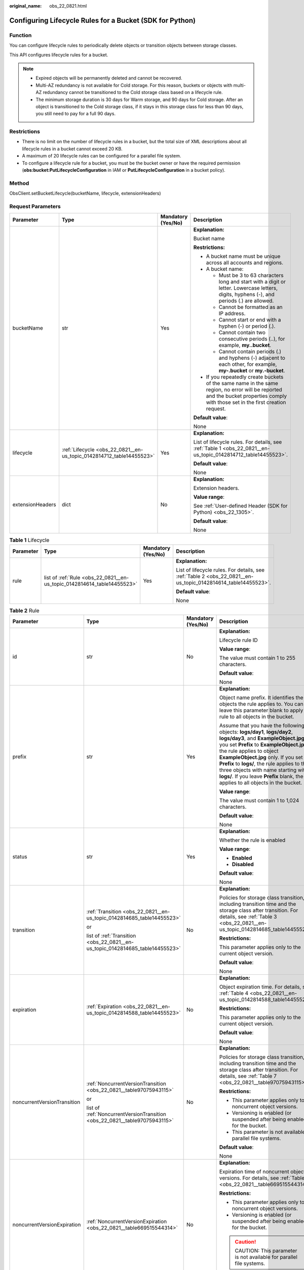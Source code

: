 :original_name: obs_22_0821.html

.. _obs_22_0821:

Configuring Lifecycle Rules for a Bucket (SDK for Python)
=========================================================

Function
--------

You can configure lifecycle rules to periodically delete objects or transition objects between storage classes.

This API configures lifecycle rules for a bucket.

.. note::

   -  Expired objects will be permanently deleted and cannot be recovered.
   -  Multi-AZ redundancy is not available for Cold storage. For this reason, buckets or objects with multi-AZ redundancy cannot be transitioned to the Cold storage class based on a lifecycle rule.
   -  The minimum storage duration is 30 days for Warm storage, and 90 days for Cold storage. After an object is transitioned to the Cold storage class, if it stays in this storage class for less than 90 days, you still need to pay for a full 90 days.

Restrictions
------------

-  There is no limit on the number of lifecycle rules in a bucket, but the total size of XML descriptions about all lifecycle rules in a bucket cannot exceed 20 KB.
-  A maximum of 20 lifecycle rules can be configured for a parallel file system.
-  To configure a lifecycle rule for a bucket, you must be the bucket owner or have the required permission (**obs:bucket:PutLifecycleConfiguration** in IAM or **PutLifecycleConfiguration** in a bucket policy).

Method
------

ObsClient.setBucketLifecycle(bucketName, lifecycle, extensionHeaders)

Request Parameters
------------------

+------------------+----------------------------------------------------------------------+--------------------+-----------------------------------------------------------------------------------------------------------------------------------------------------------------------------------+
| Parameter        | Type                                                                 | Mandatory (Yes/No) | Description                                                                                                                                                                       |
+==================+======================================================================+====================+===================================================================================================================================================================================+
| bucketName       | str                                                                  | Yes                | **Explanation:**                                                                                                                                                                  |
|                  |                                                                      |                    |                                                                                                                                                                                   |
|                  |                                                                      |                    | Bucket name                                                                                                                                                                       |
|                  |                                                                      |                    |                                                                                                                                                                                   |
|                  |                                                                      |                    | **Restrictions:**                                                                                                                                                                 |
|                  |                                                                      |                    |                                                                                                                                                                                   |
|                  |                                                                      |                    | -  A bucket name must be unique across all accounts and regions.                                                                                                                  |
|                  |                                                                      |                    | -  A bucket name:                                                                                                                                                                 |
|                  |                                                                      |                    |                                                                                                                                                                                   |
|                  |                                                                      |                    |    -  Must be 3 to 63 characters long and start with a digit or letter. Lowercase letters, digits, hyphens (-), and periods (.) are allowed.                                      |
|                  |                                                                      |                    |    -  Cannot be formatted as an IP address.                                                                                                                                       |
|                  |                                                                      |                    |    -  Cannot start or end with a hyphen (-) or period (.).                                                                                                                        |
|                  |                                                                      |                    |    -  Cannot contain two consecutive periods (..), for example, **my..bucket**.                                                                                                   |
|                  |                                                                      |                    |    -  Cannot contain periods (.) and hyphens (-) adjacent to each other, for example, **my-.bucket** or **my.-bucket**.                                                           |
|                  |                                                                      |                    |                                                                                                                                                                                   |
|                  |                                                                      |                    | -  If you repeatedly create buckets of the same name in the same region, no error will be reported and the bucket properties comply with those set in the first creation request. |
|                  |                                                                      |                    |                                                                                                                                                                                   |
|                  |                                                                      |                    | **Default value**:                                                                                                                                                                |
|                  |                                                                      |                    |                                                                                                                                                                                   |
|                  |                                                                      |                    | None                                                                                                                                                                              |
+------------------+----------------------------------------------------------------------+--------------------+-----------------------------------------------------------------------------------------------------------------------------------------------------------------------------------+
| lifecycle        | :ref:`Lifecycle <obs_22_0821__en-us_topic_0142814712_table14455523>` | Yes                | **Explanation:**                                                                                                                                                                  |
|                  |                                                                      |                    |                                                                                                                                                                                   |
|                  |                                                                      |                    | List of lifecycle rules. For details, see :ref:`Table 1 <obs_22_0821__en-us_topic_0142814712_table14455523>`.                                                                     |
|                  |                                                                      |                    |                                                                                                                                                                                   |
|                  |                                                                      |                    | **Default value**:                                                                                                                                                                |
|                  |                                                                      |                    |                                                                                                                                                                                   |
|                  |                                                                      |                    | None                                                                                                                                                                              |
+------------------+----------------------------------------------------------------------+--------------------+-----------------------------------------------------------------------------------------------------------------------------------------------------------------------------------+
| extensionHeaders | dict                                                                 | No                 | **Explanation:**                                                                                                                                                                  |
|                  |                                                                      |                    |                                                                                                                                                                                   |
|                  |                                                                      |                    | Extension headers.                                                                                                                                                                |
|                  |                                                                      |                    |                                                                                                                                                                                   |
|                  |                                                                      |                    | **Value range**:                                                                                                                                                                  |
|                  |                                                                      |                    |                                                                                                                                                                                   |
|                  |                                                                      |                    | See :ref:`User-defined Header (SDK for Python) <obs_22_1305>`.                                                                                                                    |
|                  |                                                                      |                    |                                                                                                                                                                                   |
|                  |                                                                      |                    | **Default value**:                                                                                                                                                                |
|                  |                                                                      |                    |                                                                                                                                                                                   |
|                  |                                                                      |                    | None                                                                                                                                                                              |
+------------------+----------------------------------------------------------------------+--------------------+-----------------------------------------------------------------------------------------------------------------------------------------------------------------------------------+

.. _obs_22_0821__en-us_topic_0142814712_table14455523:

.. table:: **Table 1** Lifecycle

   +-----------------+-------------------------------------------------------------------------+--------------------+---------------------------------------------------------------------------------------------------------------+
   | Parameter       | Type                                                                    | Mandatory (Yes/No) | Description                                                                                                   |
   +=================+=========================================================================+====================+===============================================================================================================+
   | rule            | list of :ref:`Rule <obs_22_0821__en-us_topic_0142814614_table14455523>` | Yes                | **Explanation:**                                                                                              |
   |                 |                                                                         |                    |                                                                                                               |
   |                 |                                                                         |                    | List of lifecycle rules. For details, see :ref:`Table 2 <obs_22_0821__en-us_topic_0142814614_table14455523>`. |
   |                 |                                                                         |                    |                                                                                                               |
   |                 |                                                                         |                    | **Default value**:                                                                                            |
   |                 |                                                                         |                    |                                                                                                               |
   |                 |                                                                         |                    | None                                                                                                          |
   +-----------------+-------------------------------------------------------------------------+--------------------+---------------------------------------------------------------------------------------------------------------+

.. _obs_22_0821__en-us_topic_0142814614_table14455523:

.. table:: **Table 2** Rule

   +-----------------------------+-------------------------------------------------------------------------------+--------------------+-----------------------------------------------------------------------------------------------------------------------------------------------------------------------------------------------------------------------------------------------------------------------------------------------------------------------------------------------------------------------------------------------------------------------+
   | Parameter                   | Type                                                                          | Mandatory (Yes/No) | Description                                                                                                                                                                                                                                                                                                                                                                                                           |
   +=============================+===============================================================================+====================+=======================================================================================================================================================================================================================================================================================================================================================================================================================+
   | id                          | str                                                                           | No                 | **Explanation:**                                                                                                                                                                                                                                                                                                                                                                                                      |
   |                             |                                                                               |                    |                                                                                                                                                                                                                                                                                                                                                                                                                       |
   |                             |                                                                               |                    | Lifecycle rule ID                                                                                                                                                                                                                                                                                                                                                                                                     |
   |                             |                                                                               |                    |                                                                                                                                                                                                                                                                                                                                                                                                                       |
   |                             |                                                                               |                    | **Value range**:                                                                                                                                                                                                                                                                                                                                                                                                      |
   |                             |                                                                               |                    |                                                                                                                                                                                                                                                                                                                                                                                                                       |
   |                             |                                                                               |                    | The value must contain 1 to 255 characters.                                                                                                                                                                                                                                                                                                                                                                           |
   |                             |                                                                               |                    |                                                                                                                                                                                                                                                                                                                                                                                                                       |
   |                             |                                                                               |                    | **Default value**:                                                                                                                                                                                                                                                                                                                                                                                                    |
   |                             |                                                                               |                    |                                                                                                                                                                                                                                                                                                                                                                                                                       |
   |                             |                                                                               |                    | None                                                                                                                                                                                                                                                                                                                                                                                                                  |
   +-----------------------------+-------------------------------------------------------------------------------+--------------------+-----------------------------------------------------------------------------------------------------------------------------------------------------------------------------------------------------------------------------------------------------------------------------------------------------------------------------------------------------------------------------------------------------------------------+
   | prefix                      | str                                                                           | Yes                | **Explanation:**                                                                                                                                                                                                                                                                                                                                                                                                      |
   |                             |                                                                               |                    |                                                                                                                                                                                                                                                                                                                                                                                                                       |
   |                             |                                                                               |                    | Object name prefix. It identifies the objects the rule applies to. You can leave this parameter blank to apply the rule to all objects in the bucket.                                                                                                                                                                                                                                                                 |
   |                             |                                                                               |                    |                                                                                                                                                                                                                                                                                                                                                                                                                       |
   |                             |                                                                               |                    | Assume that you have the following objects: **logs/day1**, **logs/day2**, **logs/day3**, and **ExampleObject.jpg**. If you set **Prefix** to **ExampleObject.jpg**, the rule applies to object **ExampleObject.jpg** only. If you set **Prefix** to **logs/**, the rule applies to the three objects with name starting with **logs/**. If you leave **Prefix** blank, the rule applies to all objects in the bucket. |
   |                             |                                                                               |                    |                                                                                                                                                                                                                                                                                                                                                                                                                       |
   |                             |                                                                               |                    | **Value range**:                                                                                                                                                                                                                                                                                                                                                                                                      |
   |                             |                                                                               |                    |                                                                                                                                                                                                                                                                                                                                                                                                                       |
   |                             |                                                                               |                    | The value must contain 1 to 1,024 characters.                                                                                                                                                                                                                                                                                                                                                                         |
   |                             |                                                                               |                    |                                                                                                                                                                                                                                                                                                                                                                                                                       |
   |                             |                                                                               |                    | **Default value**:                                                                                                                                                                                                                                                                                                                                                                                                    |
   |                             |                                                                               |                    |                                                                                                                                                                                                                                                                                                                                                                                                                       |
   |                             |                                                                               |                    | None                                                                                                                                                                                                                                                                                                                                                                                                                  |
   +-----------------------------+-------------------------------------------------------------------------------+--------------------+-----------------------------------------------------------------------------------------------------------------------------------------------------------------------------------------------------------------------------------------------------------------------------------------------------------------------------------------------------------------------------------------------------------------------+
   | status                      | str                                                                           | Yes                | **Explanation:**                                                                                                                                                                                                                                                                                                                                                                                                      |
   |                             |                                                                               |                    |                                                                                                                                                                                                                                                                                                                                                                                                                       |
   |                             |                                                                               |                    | Whether the rule is enabled                                                                                                                                                                                                                                                                                                                                                                                           |
   |                             |                                                                               |                    |                                                                                                                                                                                                                                                                                                                                                                                                                       |
   |                             |                                                                               |                    | **Value range**:                                                                                                                                                                                                                                                                                                                                                                                                      |
   |                             |                                                                               |                    |                                                                                                                                                                                                                                                                                                                                                                                                                       |
   |                             |                                                                               |                    | -  **Enabled**                                                                                                                                                                                                                                                                                                                                                                                                        |
   |                             |                                                                               |                    | -  **Disabled**                                                                                                                                                                                                                                                                                                                                                                                                       |
   |                             |                                                                               |                    |                                                                                                                                                                                                                                                                                                                                                                                                                       |
   |                             |                                                                               |                    | **Default value**:                                                                                                                                                                                                                                                                                                                                                                                                    |
   |                             |                                                                               |                    |                                                                                                                                                                                                                                                                                                                                                                                                                       |
   |                             |                                                                               |                    | None                                                                                                                                                                                                                                                                                                                                                                                                                  |
   +-----------------------------+-------------------------------------------------------------------------------+--------------------+-----------------------------------------------------------------------------------------------------------------------------------------------------------------------------------------------------------------------------------------------------------------------------------------------------------------------------------------------------------------------------------------------------------------------+
   | transition                  | :ref:`Transition <obs_22_0821__en-us_topic_0142814685_table14455523>`         | No                 | **Explanation:**                                                                                                                                                                                                                                                                                                                                                                                                      |
   |                             |                                                                               |                    |                                                                                                                                                                                                                                                                                                                                                                                                                       |
   |                             | or                                                                            |                    | Policies for storage class transition, including transition time and the storage class after transition. For details, see :ref:`Table 3 <obs_22_0821__en-us_topic_0142814685_table14455523>`.                                                                                                                                                                                                                         |
   |                             |                                                                               |                    |                                                                                                                                                                                                                                                                                                                                                                                                                       |
   |                             | list of :ref:`Transition <obs_22_0821__en-us_topic_0142814685_table14455523>` |                    | **Restrictions:**                                                                                                                                                                                                                                                                                                                                                                                                     |
   |                             |                                                                               |                    |                                                                                                                                                                                                                                                                                                                                                                                                                       |
   |                             |                                                                               |                    | This parameter applies only to the current object version.                                                                                                                                                                                                                                                                                                                                                            |
   |                             |                                                                               |                    |                                                                                                                                                                                                                                                                                                                                                                                                                       |
   |                             |                                                                               |                    | **Default value**:                                                                                                                                                                                                                                                                                                                                                                                                    |
   |                             |                                                                               |                    |                                                                                                                                                                                                                                                                                                                                                                                                                       |
   |                             |                                                                               |                    | None                                                                                                                                                                                                                                                                                                                                                                                                                  |
   +-----------------------------+-------------------------------------------------------------------------------+--------------------+-----------------------------------------------------------------------------------------------------------------------------------------------------------------------------------------------------------------------------------------------------------------------------------------------------------------------------------------------------------------------------------------------------------------------+
   | expiration                  | :ref:`Expiration <obs_22_0821__en-us_topic_0142814588_table14455523>`         | No                 | **Explanation:**                                                                                                                                                                                                                                                                                                                                                                                                      |
   |                             |                                                                               |                    |                                                                                                                                                                                                                                                                                                                                                                                                                       |
   |                             |                                                                               |                    | Object expiration time. For details, see :ref:`Table 4 <obs_22_0821__en-us_topic_0142814588_table14455523>`.                                                                                                                                                                                                                                                                                                          |
   |                             |                                                                               |                    |                                                                                                                                                                                                                                                                                                                                                                                                                       |
   |                             |                                                                               |                    | **Restrictions:**                                                                                                                                                                                                                                                                                                                                                                                                     |
   |                             |                                                                               |                    |                                                                                                                                                                                                                                                                                                                                                                                                                       |
   |                             |                                                                               |                    | This parameter applies only to the current object version.                                                                                                                                                                                                                                                                                                                                                            |
   |                             |                                                                               |                    |                                                                                                                                                                                                                                                                                                                                                                                                                       |
   |                             |                                                                               |                    | **Default value**:                                                                                                                                                                                                                                                                                                                                                                                                    |
   |                             |                                                                               |                    |                                                                                                                                                                                                                                                                                                                                                                                                                       |
   |                             |                                                                               |                    | None                                                                                                                                                                                                                                                                                                                                                                                                                  |
   +-----------------------------+-------------------------------------------------------------------------------+--------------------+-----------------------------------------------------------------------------------------------------------------------------------------------------------------------------------------------------------------------------------------------------------------------------------------------------------------------------------------------------------------------------------------------------------------------+
   | noncurrentVersionTransition | :ref:`NoncurrentVersionTransition <obs_22_0821__table97075943115>`            | No                 | **Explanation:**                                                                                                                                                                                                                                                                                                                                                                                                      |
   |                             |                                                                               |                    |                                                                                                                                                                                                                                                                                                                                                                                                                       |
   |                             | or                                                                            |                    | Policies for storage class transition, including transition time and the storage class after transition. For details, see :ref:`Table 7 <obs_22_0821__table97075943115>`.                                                                                                                                                                                                                                             |
   |                             |                                                                               |                    |                                                                                                                                                                                                                                                                                                                                                                                                                       |
   |                             | list of :ref:`NoncurrentVersionTransition <obs_22_0821__table97075943115>`    |                    | **Restrictions:**                                                                                                                                                                                                                                                                                                                                                                                                     |
   |                             |                                                                               |                    |                                                                                                                                                                                                                                                                                                                                                                                                                       |
   |                             |                                                                               |                    | -  This parameter applies only to noncurrent object versions.                                                                                                                                                                                                                                                                                                                                                         |
   |                             |                                                                               |                    | -  Versioning is enabled (or suspended after being enabled) for the bucket.                                                                                                                                                                                                                                                                                                                                           |
   |                             |                                                                               |                    | -  This parameter is not available for parallel file systems.                                                                                                                                                                                                                                                                                                                                                         |
   |                             |                                                                               |                    |                                                                                                                                                                                                                                                                                                                                                                                                                       |
   |                             |                                                                               |                    | **Default value**:                                                                                                                                                                                                                                                                                                                                                                                                    |
   |                             |                                                                               |                    |                                                                                                                                                                                                                                                                                                                                                                                                                       |
   |                             |                                                                               |                    | None                                                                                                                                                                                                                                                                                                                                                                                                                  |
   +-----------------------------+-------------------------------------------------------------------------------+--------------------+-----------------------------------------------------------------------------------------------------------------------------------------------------------------------------------------------------------------------------------------------------------------------------------------------------------------------------------------------------------------------------------------------------------------------+
   | noncurrentVersionExpiration | :ref:`NoncurrentVersionExpiration <obs_22_0821__table669515544314>`           | No                 | **Explanation:**                                                                                                                                                                                                                                                                                                                                                                                                      |
   |                             |                                                                               |                    |                                                                                                                                                                                                                                                                                                                                                                                                                       |
   |                             |                                                                               |                    | Expiration time of noncurrent object versions. For details, see :ref:`Table 8 <obs_22_0821__table669515544314>`.                                                                                                                                                                                                                                                                                                      |
   |                             |                                                                               |                    |                                                                                                                                                                                                                                                                                                                                                                                                                       |
   |                             |                                                                               |                    | **Restrictions:**                                                                                                                                                                                                                                                                                                                                                                                                     |
   |                             |                                                                               |                    |                                                                                                                                                                                                                                                                                                                                                                                                                       |
   |                             |                                                                               |                    | -  This parameter applies only to noncurrent object versions.                                                                                                                                                                                                                                                                                                                                                         |
   |                             |                                                                               |                    | -  Versioning is enabled (or suspended after being enabled) for the bucket.                                                                                                                                                                                                                                                                                                                                           |
   |                             |                                                                               |                    |                                                                                                                                                                                                                                                                                                                                                                                                                       |
   |                             |                                                                               |                    | .. caution::                                                                                                                                                                                                                                                                                                                                                                                                          |
   |                             |                                                                               |                    |                                                                                                                                                                                                                                                                                                                                                                                                                       |
   |                             |                                                                               |                    |    CAUTION:                                                                                                                                                                                                                                                                                                                                                                                                           |
   |                             |                                                                               |                    |    This parameter is not available for parallel file systems.                                                                                                                                                                                                                                                                                                                                                         |
   |                             |                                                                               |                    |                                                                                                                                                                                                                                                                                                                                                                                                                       |
   |                             |                                                                               |                    | **Default value**:                                                                                                                                                                                                                                                                                                                                                                                                    |
   |                             |                                                                               |                    |                                                                                                                                                                                                                                                                                                                                                                                                                       |
   |                             |                                                                               |                    | None                                                                                                                                                                                                                                                                                                                                                                                                                  |
   +-----------------------------+-------------------------------------------------------------------------------+--------------------+-----------------------------------------------------------------------------------------------------------------------------------------------------------------------------------------------------------------------------------------------------------------------------------------------------------------------------------------------------------------------------------------------------------------------+

.. _obs_22_0821__en-us_topic_0142814685_table14455523:

.. table:: **Table 3** Transition

   +-----------------+---------------------------------------------------+----------------------------------------------------------------------------+---------------------------------------------------------------------------------------------------------------------------------------------------------------------------------------------------------------------------------------------------+
   | Parameter       | Type                                              | Mandatory (Yes/No)                                                         | Description                                                                                                                                                                                                                                       |
   +=================+===================================================+============================================================================+===================================================================================================================================================================================================================================================+
   | storageClass    | str                                               | Yes if used as a request parameter                                         | **Explanation:**                                                                                                                                                                                                                                  |
   |                 |                                                   |                                                                            |                                                                                                                                                                                                                                                   |
   |                 |                                                   |                                                                            | Storage class of the object after transition                                                                                                                                                                                                      |
   |                 |                                                   |                                                                            |                                                                                                                                                                                                                                                   |
   |                 |                                                   |                                                                            | **Restrictions:**                                                                                                                                                                                                                                 |
   |                 |                                                   |                                                                            |                                                                                                                                                                                                                                                   |
   |                 |                                                   |                                                                            | -  The Standard storage class is not supported.                                                                                                                                                                                                   |
   |                 |                                                   |                                                                            | -  Restrictions on storage class transitions:                                                                                                                                                                                                     |
   |                 |                                                   |                                                                            |                                                                                                                                                                                                                                                   |
   |                 |                                                   |                                                                            |    -  Only transitions from the Standard storage class to the Warm storage class are supported. To transition objects from Warm to Standard, you must manually do it.                                                                             |
   |                 |                                                   |                                                                            |    -  Only transitions from the Standard or Warm storage class to the Cold storage class are supported. To transition objects from Cold to Standard or Warm, you must restore the objects first and then manually transition their storage class. |
   |                 |                                                   |                                                                            |    -  Multi-AZ redundancy is not available for Cold storage. For this reason, buckets or objects with multi-AZ redundancy cannot be transitioned to the Cold storage class based on a lifecycle rule.                                             |
   |                 |                                                   |                                                                            |                                                                                                                                                                                                                                                   |
   |                 |                                                   |                                                                            | **Value range**:                                                                                                                                                                                                                                  |
   |                 |                                                   |                                                                            |                                                                                                                                                                                                                                                   |
   |                 |                                                   |                                                                            | See :ref:`Table 5 <obs_22_0821__table98563310565>`.                                                                                                                                                                                               |
   |                 |                                                   |                                                                            |                                                                                                                                                                                                                                                   |
   |                 |                                                   |                                                                            | **Default value**:                                                                                                                                                                                                                                |
   |                 |                                                   |                                                                            |                                                                                                                                                                                                                                                   |
   |                 |                                                   |                                                                            | None                                                                                                                                                                                                                                              |
   +-----------------+---------------------------------------------------+----------------------------------------------------------------------------+---------------------------------------------------------------------------------------------------------------------------------------------------------------------------------------------------------------------------------------------------+
   | date            | str                                               | Yes if the parameter is used as a request parameter and **days** is absent | **Explanation:**                                                                                                                                                                                                                                  |
   |                 |                                                   |                                                                            |                                                                                                                                                                                                                                                   |
   |                 | or                                                |                                                                            | OBS executes the lifecycle rule for objects that were modified before the specified date.                                                                                                                                                         |
   |                 |                                                   |                                                                            |                                                                                                                                                                                                                                                   |
   |                 | :ref:`DateTime <obs_22_0821__table2544102913299>` |                                                                            | **Restrictions:**                                                                                                                                                                                                                                 |
   |                 |                                                   |                                                                            |                                                                                                                                                                                                                                                   |
   |                 |                                                   |                                                                            | The value must conform with the ISO8601 standards and indicate UTC 00:00. For example, **2018-01-01T00:00:00.000Z** indicates only objects that were last modified before the specified time are transitioned to the specified storage class.     |
   |                 |                                                   |                                                                            |                                                                                                                                                                                                                                                   |
   |                 |                                                   |                                                                            | For example, **DateTime(year=2023, month=9, day=12)**                                                                                                                                                                                             |
   |                 |                                                   |                                                                            |                                                                                                                                                                                                                                                   |
   |                 |                                                   |                                                                            | **Default value**:                                                                                                                                                                                                                                |
   |                 |                                                   |                                                                            |                                                                                                                                                                                                                                                   |
   |                 |                                                   |                                                                            | None                                                                                                                                                                                                                                              |
   +-----------------+---------------------------------------------------+----------------------------------------------------------------------------+---------------------------------------------------------------------------------------------------------------------------------------------------------------------------------------------------------------------------------------------------+
   | days            | int                                               | Yes if the parameter is used as a request parameter and **date** is absent | **Explanation:**                                                                                                                                                                                                                                  |
   |                 |                                                   |                                                                            |                                                                                                                                                                                                                                                   |
   |                 |                                                   |                                                                            | Number of days (since the last update was made to the object) after which the lifecycle rule takes effect                                                                                                                                         |
   |                 |                                                   |                                                                            |                                                                                                                                                                                                                                                   |
   |                 |                                                   |                                                                            | **Restrictions:**                                                                                                                                                                                                                                 |
   |                 |                                                   |                                                                            |                                                                                                                                                                                                                                                   |
   |                 |                                                   |                                                                            | This parameter applies only to the current object version.                                                                                                                                                                                        |
   |                 |                                                   |                                                                            |                                                                                                                                                                                                                                                   |
   |                 |                                                   |                                                                            | **Value range**:                                                                                                                                                                                                                                  |
   |                 |                                                   |                                                                            |                                                                                                                                                                                                                                                   |
   |                 |                                                   |                                                                            | An integer greater than or equal to 0, in days                                                                                                                                                                                                    |
   |                 |                                                   |                                                                            |                                                                                                                                                                                                                                                   |
   |                 |                                                   |                                                                            | **Default value**:                                                                                                                                                                                                                                |
   |                 |                                                   |                                                                            |                                                                                                                                                                                                                                                   |
   |                 |                                                   |                                                                            | None                                                                                                                                                                                                                                              |
   +-----------------+---------------------------------------------------+----------------------------------------------------------------------------+---------------------------------------------------------------------------------------------------------------------------------------------------------------------------------------------------------------------------------------------------+

.. _obs_22_0821__en-us_topic_0142814588_table14455523:

.. table:: **Table 4** Expiration

   +-----------------+---------------------------------------------------+----------------------------------------------------------------------------+-----------------------------------------------------------------------------------------------------------------------------------------------------------------------------------------------------------+
   | Parameter       | Type                                              | Mandatory (Yes/No)                                                         | Description                                                                                                                                                                                               |
   +=================+===================================================+============================================================================+===========================================================================================================================================================================================================+
   | date            | str                                               | Yes if the parameter is used as a request parameter and **days** is absent | **Explanation:**                                                                                                                                                                                          |
   |                 |                                                   |                                                                            |                                                                                                                                                                                                           |
   |                 | or                                                |                                                                            | OBS executes the lifecycle rule for objects that were modified before the specified date.                                                                                                                 |
   |                 |                                                   |                                                                            |                                                                                                                                                                                                           |
   |                 | :ref:`DateTime <obs_22_0821__table2544102913299>` |                                                                            | **Restrictions:**                                                                                                                                                                                         |
   |                 |                                                   |                                                                            |                                                                                                                                                                                                           |
   |                 |                                                   |                                                                            | The value must conform with the ISO8601 standards and indicate UTC 00:00. For example, **2018-01-01T00:00:00.000Z** indicates only objects that were last modified before the specified time are deleted. |
   |                 |                                                   |                                                                            |                                                                                                                                                                                                           |
   |                 |                                                   |                                                                            | For example, **DateTime(year=2023, month=9, day=12)**                                                                                                                                                     |
   |                 |                                                   |                                                                            |                                                                                                                                                                                                           |
   |                 |                                                   |                                                                            | **Default value**:                                                                                                                                                                                        |
   |                 |                                                   |                                                                            |                                                                                                                                                                                                           |
   |                 |                                                   |                                                                            | None                                                                                                                                                                                                      |
   +-----------------+---------------------------------------------------+----------------------------------------------------------------------------+-----------------------------------------------------------------------------------------------------------------------------------------------------------------------------------------------------------+
   | days            | int                                               | Yes if the parameter is used as a request parameter and **date** is absent | **Explanation:**                                                                                                                                                                                          |
   |                 |                                                   |                                                                            |                                                                                                                                                                                                           |
   |                 |                                                   |                                                                            | Number of days (since the last update was made to the object) after which the lifecycle rule takes effect                                                                                                 |
   |                 |                                                   |                                                                            |                                                                                                                                                                                                           |
   |                 |                                                   |                                                                            | **Restrictions:**                                                                                                                                                                                         |
   |                 |                                                   |                                                                            |                                                                                                                                                                                                           |
   |                 |                                                   |                                                                            | This parameter applies only to the current object version.                                                                                                                                                |
   |                 |                                                   |                                                                            |                                                                                                                                                                                                           |
   |                 |                                                   |                                                                            | **Value range**:                                                                                                                                                                                          |
   |                 |                                                   |                                                                            |                                                                                                                                                                                                           |
   |                 |                                                   |                                                                            | An integer greater than or equal to 0, in days                                                                                                                                                            |
   |                 |                                                   |                                                                            |                                                                                                                                                                                                           |
   |                 |                                                   |                                                                            | **Default value**:                                                                                                                                                                                        |
   |                 |                                                   |                                                                            |                                                                                                                                                                                                           |
   |                 |                                                   |                                                                            | None                                                                                                                                                                                                      |
   +-----------------+---------------------------------------------------+----------------------------------------------------------------------------+-----------------------------------------------------------------------------------------------------------------------------------------------------------------------------------------------------------+

.. _obs_22_0821__table98563310565:

.. table:: **Table 5** StorageClass

   +-----------------------+------------------------+-----------------------------------------------------------------------------------------------------------------------------------------------------------------------------------+
   | Parameter             | Type                   | Description                                                                                                                                                                       |
   +=======================+========================+===================================================================================================================================================================================+
   | STANDARD              | Standard storage class | **Explanation:**                                                                                                                                                                  |
   |                       |                        |                                                                                                                                                                                   |
   |                       |                        | Features low access latency and high throughput and is used for storing massive, frequently accessed (multiple times a month) or small objects (< 1 MB) requiring quick response. |
   +-----------------------+------------------------+-----------------------------------------------------------------------------------------------------------------------------------------------------------------------------------+
   | WARM                  | Warm storage class     | **Explanation:**                                                                                                                                                                  |
   |                       |                        |                                                                                                                                                                                   |
   |                       |                        | Used for storing data that is semi-frequently accessed (fewer than 12 times a year) but is instantly available when needed.                                                       |
   +-----------------------+------------------------+-----------------------------------------------------------------------------------------------------------------------------------------------------------------------------------+
   | COLD                  | Cold storage class     | **Explanation:**                                                                                                                                                                  |
   |                       |                        |                                                                                                                                                                                   |
   |                       |                        | Used for storing rarely accessed (once a year) data.                                                                                                                              |
   +-----------------------+------------------------+-----------------------------------------------------------------------------------------------------------------------------------------------------------------------------------+

.. _obs_22_0821__table2544102913299:

.. table:: **Table 6** DateTime

   +-----------------------+-----------------------+---------------------------------+
   | Parameter             | Type                  | Description                     |
   +=======================+=======================+=================================+
   | year                  | int                   | **Explanation:**                |
   |                       |                       |                                 |
   |                       |                       | Year in UTC                     |
   |                       |                       |                                 |
   |                       |                       | **Default value**:              |
   |                       |                       |                                 |
   |                       |                       | None                            |
   +-----------------------+-----------------------+---------------------------------+
   | month                 | int                   | **Explanation:**                |
   |                       |                       |                                 |
   |                       |                       | Month in UTC                    |
   |                       |                       |                                 |
   |                       |                       | **Default value**:              |
   |                       |                       |                                 |
   |                       |                       | None                            |
   +-----------------------+-----------------------+---------------------------------+
   | day                   | int                   | **Explanation:**                |
   |                       |                       |                                 |
   |                       |                       | Day in UTC                      |
   |                       |                       |                                 |
   |                       |                       | **Default value**:              |
   |                       |                       |                                 |
   |                       |                       | None                            |
   +-----------------------+-----------------------+---------------------------------+
   | hour                  | int                   | **Explanation:**                |
   |                       |                       |                                 |
   |                       |                       | Hour in UTC                     |
   |                       |                       |                                 |
   |                       |                       | **Restrictions:**               |
   |                       |                       |                                 |
   |                       |                       | The value is in 24-hour format. |
   |                       |                       |                                 |
   |                       |                       | **Default value**:              |
   |                       |                       |                                 |
   |                       |                       | 0                               |
   +-----------------------+-----------------------+---------------------------------+
   | min                   | int                   | **Explanation:**                |
   |                       |                       |                                 |
   |                       |                       | Minute in UTC                   |
   |                       |                       |                                 |
   |                       |                       | **Default value**:              |
   |                       |                       |                                 |
   |                       |                       | 0                               |
   +-----------------------+-----------------------+---------------------------------+
   | sec                   | int                   | **Explanation:**                |
   |                       |                       |                                 |
   |                       |                       | Second in UTC                   |
   |                       |                       |                                 |
   |                       |                       | **Default value**:              |
   |                       |                       |                                 |
   |                       |                       | 0                               |
   +-----------------------+-----------------------+---------------------------------+

.. _obs_22_0821__table97075943115:

.. table:: **Table 7** NoncurrentVersionTransition

   +-----------------+-----------------+------------------------------------+---------------------------------------------------------------------------------------------------------------------------------------------------------------------------------------------------------------------------------------------------+
   | Parameter       | Type            | Mandatory (Yes/No)                 | Description                                                                                                                                                                                                                                       |
   +=================+=================+====================================+===================================================================================================================================================================================================================================================+
   | storageClass    | str             | Yes if used as a request parameter | **Explanation:**                                                                                                                                                                                                                                  |
   |                 |                 |                                    |                                                                                                                                                                                                                                                   |
   |                 |                 |                                    | Storage class of noncurrent object versions after transition                                                                                                                                                                                      |
   |                 |                 |                                    |                                                                                                                                                                                                                                                   |
   |                 |                 |                                    | **Restrictions:**                                                                                                                                                                                                                                 |
   |                 |                 |                                    |                                                                                                                                                                                                                                                   |
   |                 |                 |                                    | -  The Standard storage class is not supported.                                                                                                                                                                                                   |
   |                 |                 |                                    | -  Restrictions on storage class transitions:                                                                                                                                                                                                     |
   |                 |                 |                                    |                                                                                                                                                                                                                                                   |
   |                 |                 |                                    |    -  Only transitions from the Standard storage class to the Warm storage class are supported. To transition objects from Warm to Standard, you must manually do it.                                                                             |
   |                 |                 |                                    |    -  Only transitions from the Standard or Warm storage class to the Cold storage class are supported. To transition objects from Cold to Standard or Warm, you must restore the objects first and then manually transition their storage class. |
   |                 |                 |                                    |    -  Multi-AZ redundancy is not available for Cold storage. For this reason, buckets or objects with multi-AZ redundancy cannot be transitioned to the Cold storage class based on a lifecycle rule.                                             |
   |                 |                 |                                    |                                                                                                                                                                                                                                                   |
   |                 |                 |                                    | **Value range**:                                                                                                                                                                                                                                  |
   |                 |                 |                                    |                                                                                                                                                                                                                                                   |
   |                 |                 |                                    | See :ref:`Table 5 <obs_22_0821__table98563310565>`.                                                                                                                                                                                               |
   |                 |                 |                                    |                                                                                                                                                                                                                                                   |
   |                 |                 |                                    | **Default value**:                                                                                                                                                                                                                                |
   |                 |                 |                                    |                                                                                                                                                                                                                                                   |
   |                 |                 |                                    | None                                                                                                                                                                                                                                              |
   +-----------------+-----------------+------------------------------------+---------------------------------------------------------------------------------------------------------------------------------------------------------------------------------------------------------------------------------------------------+
   | noncurrentDays  | int             | Yes if used as a request parameter | **Explanation:**                                                                                                                                                                                                                                  |
   |                 |                 |                                    |                                                                                                                                                                                                                                                   |
   |                 |                 |                                    | Number of days an object is noncurrent before the specified rule takes effect                                                                                                                                                                     |
   |                 |                 |                                    |                                                                                                                                                                                                                                                   |
   |                 |                 |                                    | **Restrictions:**                                                                                                                                                                                                                                 |
   |                 |                 |                                    |                                                                                                                                                                                                                                                   |
   |                 |                 |                                    | This parameter applies only to noncurrent object versions.                                                                                                                                                                                        |
   |                 |                 |                                    |                                                                                                                                                                                                                                                   |
   |                 |                 |                                    | **Value range**:                                                                                                                                                                                                                                  |
   |                 |                 |                                    |                                                                                                                                                                                                                                                   |
   |                 |                 |                                    | An integer greater than or equal to 0, in days                                                                                                                                                                                                    |
   |                 |                 |                                    |                                                                                                                                                                                                                                                   |
   |                 |                 |                                    | **Default value**:                                                                                                                                                                                                                                |
   |                 |                 |                                    |                                                                                                                                                                                                                                                   |
   |                 |                 |                                    | None                                                                                                                                                                                                                                              |
   +-----------------+-----------------+------------------------------------+---------------------------------------------------------------------------------------------------------------------------------------------------------------------------------------------------------------------------------------------------+

.. _obs_22_0821__table669515544314:

.. table:: **Table 8** NoncurrentVersionExpiration

   +-----------------+-----------------+------------------------------------+-------------------------------------------------------------------------------+
   | Parameter       | Type            | Mandatory (Yes/No)                 | Description                                                                   |
   +=================+=================+====================================+===============================================================================+
   | noncurrentDays  | int             | Yes if used as a request parameter | **Explanation:**                                                              |
   |                 |                 |                                    |                                                                               |
   |                 |                 |                                    | Number of days an object is noncurrent before the specified rule takes effect |
   |                 |                 |                                    |                                                                               |
   |                 |                 |                                    | **Restrictions:**                                                             |
   |                 |                 |                                    |                                                                               |
   |                 |                 |                                    | This parameter applies only to noncurrent object versions.                    |
   |                 |                 |                                    |                                                                               |
   |                 |                 |                                    | **Value range**:                                                              |
   |                 |                 |                                    |                                                                               |
   |                 |                 |                                    | An integer greater than or equal to 0, in days                                |
   |                 |                 |                                    |                                                                               |
   |                 |                 |                                    | **Default value**:                                                            |
   |                 |                 |                                    |                                                                               |
   |                 |                 |                                    | None                                                                          |
   +-----------------+-----------------+------------------------------------+-------------------------------------------------------------------------------+

Responses
---------

+-----------------------------------------------------+-----------------------------------+
| Type                                                | Description                       |
+=====================================================+===================================+
| :ref:`GetResult <obs_22_0821__table20121844173311>` | **Explanation:**                  |
|                                                     |                                   |
|                                                     | SDK common results                |
+-----------------------------------------------------+-----------------------------------+

.. _obs_22_0821__table20121844173311:

.. table:: **Table 9** GetResult

   +-----------------------+-----------------------+------------------------------------------------------------------------------------------------------------------------------------------------------------------------------------------------------------------------------------------------------------------------------------------------------------------------------------+
   | Parameter             | Type                  | Description                                                                                                                                                                                                                                                                                                                        |
   +=======================+=======================+====================================================================================================================================================================================================================================================================================================================================+
   | status                | int                   | **Explanation:**                                                                                                                                                                                                                                                                                                                   |
   |                       |                       |                                                                                                                                                                                                                                                                                                                                    |
   |                       |                       | HTTP status code                                                                                                                                                                                                                                                                                                                   |
   |                       |                       |                                                                                                                                                                                                                                                                                                                                    |
   |                       |                       | **Value range**:                                                                                                                                                                                                                                                                                                                   |
   |                       |                       |                                                                                                                                                                                                                                                                                                                                    |
   |                       |                       | A status code is a group of digits ranging from 2\ *xx* (indicating successes) to 4\ *xx* or 5\ *xx* (indicating errors). It indicates the status of a response.                                                                                                                                                                   |
   |                       |                       |                                                                                                                                                                                                                                                                                                                                    |
   |                       |                       | **Default value**:                                                                                                                                                                                                                                                                                                                 |
   |                       |                       |                                                                                                                                                                                                                                                                                                                                    |
   |                       |                       | None                                                                                                                                                                                                                                                                                                                               |
   +-----------------------+-----------------------+------------------------------------------------------------------------------------------------------------------------------------------------------------------------------------------------------------------------------------------------------------------------------------------------------------------------------------+
   | reason                | str                   | **Explanation:**                                                                                                                                                                                                                                                                                                                   |
   |                       |                       |                                                                                                                                                                                                                                                                                                                                    |
   |                       |                       | Reason description.                                                                                                                                                                                                                                                                                                                |
   |                       |                       |                                                                                                                                                                                                                                                                                                                                    |
   |                       |                       | **Default value**:                                                                                                                                                                                                                                                                                                                 |
   |                       |                       |                                                                                                                                                                                                                                                                                                                                    |
   |                       |                       | None                                                                                                                                                                                                                                                                                                                               |
   +-----------------------+-----------------------+------------------------------------------------------------------------------------------------------------------------------------------------------------------------------------------------------------------------------------------------------------------------------------------------------------------------------------+
   | errorCode             | str                   | **Explanation:**                                                                                                                                                                                                                                                                                                                   |
   |                       |                       |                                                                                                                                                                                                                                                                                                                                    |
   |                       |                       | Error code returned by the OBS server. If the value of **status** is less than **300**, this parameter is left blank.                                                                                                                                                                                                              |
   |                       |                       |                                                                                                                                                                                                                                                                                                                                    |
   |                       |                       | **Default value**:                                                                                                                                                                                                                                                                                                                 |
   |                       |                       |                                                                                                                                                                                                                                                                                                                                    |
   |                       |                       | None                                                                                                                                                                                                                                                                                                                               |
   +-----------------------+-----------------------+------------------------------------------------------------------------------------------------------------------------------------------------------------------------------------------------------------------------------------------------------------------------------------------------------------------------------------+
   | errorMessage          | str                   | **Explanation:**                                                                                                                                                                                                                                                                                                                   |
   |                       |                       |                                                                                                                                                                                                                                                                                                                                    |
   |                       |                       | Error message returned by the OBS server. If the value of **status** is less than **300**, this parameter is left blank.                                                                                                                                                                                                           |
   |                       |                       |                                                                                                                                                                                                                                                                                                                                    |
   |                       |                       | **Default value**:                                                                                                                                                                                                                                                                                                                 |
   |                       |                       |                                                                                                                                                                                                                                                                                                                                    |
   |                       |                       | None                                                                                                                                                                                                                                                                                                                               |
   +-----------------------+-----------------------+------------------------------------------------------------------------------------------------------------------------------------------------------------------------------------------------------------------------------------------------------------------------------------------------------------------------------------+
   | requestId             | str                   | **Explanation:**                                                                                                                                                                                                                                                                                                                   |
   |                       |                       |                                                                                                                                                                                                                                                                                                                                    |
   |                       |                       | Request ID returned by the OBS server                                                                                                                                                                                                                                                                                              |
   |                       |                       |                                                                                                                                                                                                                                                                                                                                    |
   |                       |                       | **Default value**:                                                                                                                                                                                                                                                                                                                 |
   |                       |                       |                                                                                                                                                                                                                                                                                                                                    |
   |                       |                       | None                                                                                                                                                                                                                                                                                                                               |
   +-----------------------+-----------------------+------------------------------------------------------------------------------------------------------------------------------------------------------------------------------------------------------------------------------------------------------------------------------------------------------------------------------------+
   | indicator             | str                   | **Explanation:**                                                                                                                                                                                                                                                                                                                   |
   |                       |                       |                                                                                                                                                                                                                                                                                                                                    |
   |                       |                       | Error indicator returned by the OBS server.                                                                                                                                                                                                                                                                                        |
   |                       |                       |                                                                                                                                                                                                                                                                                                                                    |
   |                       |                       | **Default value**:                                                                                                                                                                                                                                                                                                                 |
   |                       |                       |                                                                                                                                                                                                                                                                                                                                    |
   |                       |                       | None                                                                                                                                                                                                                                                                                                                               |
   +-----------------------+-----------------------+------------------------------------------------------------------------------------------------------------------------------------------------------------------------------------------------------------------------------------------------------------------------------------------------------------------------------------+
   | hostId                | str                   | **Explanation:**                                                                                                                                                                                                                                                                                                                   |
   |                       |                       |                                                                                                                                                                                                                                                                                                                                    |
   |                       |                       | Requested server ID. If the value of **status** is less than **300**, this parameter is left blank.                                                                                                                                                                                                                                |
   |                       |                       |                                                                                                                                                                                                                                                                                                                                    |
   |                       |                       | **Default value**:                                                                                                                                                                                                                                                                                                                 |
   |                       |                       |                                                                                                                                                                                                                                                                                                                                    |
   |                       |                       | None                                                                                                                                                                                                                                                                                                                               |
   +-----------------------+-----------------------+------------------------------------------------------------------------------------------------------------------------------------------------------------------------------------------------------------------------------------------------------------------------------------------------------------------------------------+
   | resource              | str                   | **Explanation:**                                                                                                                                                                                                                                                                                                                   |
   |                       |                       |                                                                                                                                                                                                                                                                                                                                    |
   |                       |                       | Error source (a bucket or an object). If the value of **status** is less than **300**, this parameter is left blank.                                                                                                                                                                                                               |
   |                       |                       |                                                                                                                                                                                                                                                                                                                                    |
   |                       |                       | **Default value**:                                                                                                                                                                                                                                                                                                                 |
   |                       |                       |                                                                                                                                                                                                                                                                                                                                    |
   |                       |                       | None                                                                                                                                                                                                                                                                                                                               |
   +-----------------------+-----------------------+------------------------------------------------------------------------------------------------------------------------------------------------------------------------------------------------------------------------------------------------------------------------------------------------------------------------------------+
   | header                | list                  | **Explanation:**                                                                                                                                                                                                                                                                                                                   |
   |                       |                       |                                                                                                                                                                                                                                                                                                                                    |
   |                       |                       | Response header list, composed of tuples. Each tuple consists of two elements, respectively corresponding to the key and value of a response header.                                                                                                                                                                               |
   |                       |                       |                                                                                                                                                                                                                                                                                                                                    |
   |                       |                       | **Default value**:                                                                                                                                                                                                                                                                                                                 |
   |                       |                       |                                                                                                                                                                                                                                                                                                                                    |
   |                       |                       | None                                                                                                                                                                                                                                                                                                                               |
   +-----------------------+-----------------------+------------------------------------------------------------------------------------------------------------------------------------------------------------------------------------------------------------------------------------------------------------------------------------------------------------------------------------+
   | body                  | object                | **Explanation:**                                                                                                                                                                                                                                                                                                                   |
   |                       |                       |                                                                                                                                                                                                                                                                                                                                    |
   |                       |                       | Result content returned after the operation is successful. If the value of **status** is larger than **300**, the value of **body** is null. The value varies with the API being called. For details, see :ref:`Bucket-Related APIs (SDK for Python) <obs_22_0800>` and :ref:`Object-Related APIs (SDK for Python) <obs_22_0900>`. |
   |                       |                       |                                                                                                                                                                                                                                                                                                                                    |
   |                       |                       | **Default value**:                                                                                                                                                                                                                                                                                                                 |
   |                       |                       |                                                                                                                                                                                                                                                                                                                                    |
   |                       |                       | None                                                                                                                                                                                                                                                                                                                               |
   +-----------------------+-----------------------+------------------------------------------------------------------------------------------------------------------------------------------------------------------------------------------------------------------------------------------------------------------------------------------------------------------------------------+

Code Examples
-------------

This example configures a lifecycle rule for bucket **examplebucket**.

::

   from obs import ObsClient
   from obs import Expiration, NoncurrentVersionExpiration
   from obs import DateTime
   from obs import Rule
   from obs import Lifecycle
   import os
   import traceback

   # Obtain an AK and SK pair using environment variables or import the AK and SK pair in other ways. Using hard coding may result in leakage.
   # Obtain an AK and SK pair on the management console.
   ak = os.getenv("AccessKeyID")
   sk = os.getenv("SecretAccessKey")
   # (Optional) If you use a temporary AK and SK pair and a security token to access OBS, obtain them from environment variables.
   # security_token = os.getenv("SecurityToken")
   # Set server to the endpoint of the region where the bucket is located.
   server = "https://your-endpoint"

   # Create an obsClient instance.
   # If you use a temporary AK and SK pair and a security token to access OBS, you must specify security_token when creating an instance.
   obsClient = ObsClient(access_key_id=ak, secret_access_key=sk, server=server)
   try:
       # Configure a lifecycle rule for deleting objects with prefix1 as the prefix after 60 days since the last update.
       rule1 = Rule(id='rule1', prefix='prefix1', status='Enabled', expiration=Expiration(days=60))
       # Configure a lifecycle rule for deleting objects with prefix2 as the prefix on December 31, 2023.
       rule2 = Rule(id='rule2', prefix='prefix2', status='Enabled', expiration=Expiration(date=DateTime(2023, 12, 31)))
       lifecycle = Lifecycle(rule=[rule1, rule2])
       bucketName="examplebucket"
       # Configures the lifecycle rules for the bucket.
       resp = obsClient.setBucketLifecycle(bucketName, lifecycle)
       # If status code 2xx is returned, the API is called successfully. Otherwise, the API call fails.
       if resp.status < 300:
           print('Set Bucket Lifecycle Succeeded')
           print('requestId:', resp.requestId)
       else:
           print('Set Bucket Lifecycle Failed')
           print('requestId:', resp.requestId)
           print('errorCode:', resp.errorCode)
           print('errorMessage:', resp.errorMessage)
   except:
       print('Set Bucket Lifecycle Failed')
       print(traceback.format_exc())
